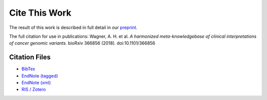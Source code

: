 Cite This Work
===========================
The result of this work is described in full detail in our `preprint`_.

The full citation for use in publications:
Wagner, A. H. et al. *A harmonized meta-knowledgebase of clinical interpretations of cancer genomic variants.*
bioRxiv 366856 (2018). doi:10.1101/366856

Citation Files
--------------

* `BibTex </cite_files/metakb-preprint.bib>`_
* `EndNote (tagged) </cite_files/metakb-preprint.enw>`_
* `EndNote (xml) </cite_files/metakb-preprint.xml>`_
* `RIS / Zotero </cite_files/metakb-preprint.ris>`_

.. _preprint: https://www.biorxiv.org/content/10.1101/366856v2
